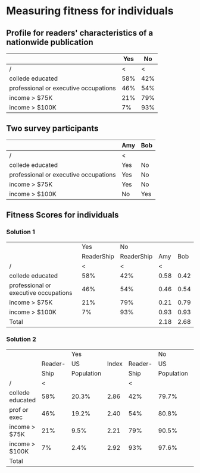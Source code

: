 * Measuring fitness for individuals
** Profile for readers' characteristics of a nationwide publication
|                                       | Yes |  No |
|---------------------------------------+-----+-----|
| /                                     |   < |   < |
| collede educated                      | 58% | 42% |
| professional or executive occupations | 46% | 54% |
| income > $75K                         | 21% | 79% |
| income > $100K                        |  7% | 93% |
** Two survey participants
|                                       | Amy | Bob |
|---------------------------------------+-----+-----|
| /                                     | <   |     |
| collede educated                      | Yes | No  |
| professional or executive occupations | Yes | No  |
| income > $75K                         | Yes | No  |
| income > $100K                        | No  | Yes |
** Fitness Scores for individuals
*** Solution 1
|                                       |        Yes |         No |      |      |
|                                       | ReaderShip | ReaderShip |  Amy |  Bob |
|---------------------------------------+------------+------------+------+------|
| /                                     |          < |          < |    < |      |
| collede educated                      |        58% |        42% | 0.58 | 0.42 |
| professional or executive occupations |        46% |        54% | 0.46 | 0.54 |
| income > $75K                         |        21% |        79% | 0.21 | 0.79 |
| income > $100K                        |         7% |        93% | 0.93 | 0.93 |
|---------------------------------------+------------+------------+------+------|
| Total                                 |            |            | 2.18 | 2.68 |
*** Solution 2
|                  |         |        Yes |       |         |         No |       |      |      |
|                  | Reader- |         US | Index | Reader- |         US | Index |  Amy |  Bob |
|                  |    Ship | Population |       |    Ship | Population |       |      |      |
|------------------+---------+------------+-------+---------+------------+-------+------+------|
| /                |       < |            |       |       < |            |       |    < |      |
| collede educated |     58% |      20.3% |  2.86 |     42% |      79.7% |  0.53 | 2.86 | 0.53 |
| prof or exec     |     46% |      19.2% |  2.40 |     54% |      80.8% |  0.67 | 2.40 | 0.67 |
| income > $75K    |     21% |       9.5% |  2.21 |     79% |      90.5% |  0.87 | 2.21 | 0.87 |
| income > $100K   |      7% |       2.4% |  2.92 |     93% |      97.6% |  0.95 | 0.95 | 0.95 |
|------------------+---------+------------+-------+---------+------------+-------+------+------|
| Total            |         |            |       |         |            |       | 8.42 | 3.02 |

